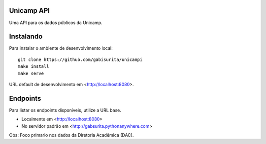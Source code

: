 Unicamp API
===========

|travis| |master-coverage|

.. |travis| image:: https://travis-ci.org/gabisurita/unicampi.svg?branch=master
    :target: https://travis-ci.org/gabisurita/unicampi

.. |master-coverage| image::
    https://coveralls.io/repos/gabisurita/UnicAmPI/badge.svg?branch=master
    :alt: Coverage
    :target: https://coveralls.io/r/gabisurita/UnicAmPI

Uma API para os dados públicos da Unicamp. 

Instalando
==========

Para instalar o ambiente de desenvolvimento local::

    git clone https://github.com/gabisurita/unicampi
    make install
    make serve

URL default de desenvolvimento em  <http://localhost:8080>.

Endpoints
=========

Para listar os endpoints disponíveis, utilize a URL base.

* Localmente em <http://localhost:8080>
* No servidor padrão em <http://gabsurita.pythonanywhere.com>


Obs: Foco primario nos dados da Diretoria Acadêmica (DAC).
